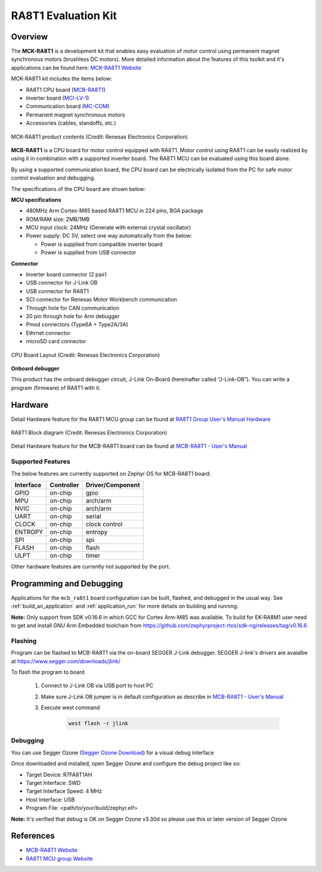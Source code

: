 .. _mcb_ra8t1:

RA8T1 Evaluation Kit
####################

Overview
********

The **MCK-RA8T1** is a development kit that enables easy evaluation of motor control using permanent magnet synchronous
motors (brushless DC motors). More detailed information about the features of this toolkit and it's applications can be
found here: `MCK-RA8T1 Website`_

MCK-RA8T1 kit includes the items below:

- RA8T1 CPU board (`MCB-RA8T1`_)
- Inverter board (`MCI-LV-1`_)
- Communication board (`MC-COM`_)
- Permanent magnet synchronous motors
- Accessories (cables, standoffs, etc.)

.. figure:: mck-ra8t1-product-contents.jpg
	:align: center
	:alt: RA8T1 Evaluation Kit

	MCK-RA8T1 product contents (Credit: Renesas Electronics Corporation)

**MCB-RA8T1** is a CPU board for motor control equipped with RA8T1. Motor control using RA8T1 can be easily realized by
using it in combination with a supported inverter board. The RA8T1 MCU can be evaluated using this board alone.

By using a supported communication board, the CPU board can be electrically isolated from the PC for safe motor control
evaluation and debugging.

The specifications of the CPU board are shown below:

**MCU specifications**

- 480MHz Arm Cortex-M85 based RA8T1 MCU in 224 pins, BGA package
- ROM/RAM size: 2MB/1MB
- MCU input clock: 24MHz (Generate with external crystal oscillator)
- Power supply: DC 5V, select one way automatically from the below:

  - Power is supplied from compatible inverter board
  - Power is supplied from USB connector

**Connector**

- Inverter board connector (2 pair)
- USB connector for J-Link OB
- USB connector for RA8T1
- SCI connector for Renesas Motor Workbench communication
- Through hole for CAN communication
- 20 pin through hole for Arm debugger
- Pmod connectors (Type6A + Type2A/3A)
- Ethrnet connector
- microSD card connector

.. figure:: ra8t1-cpu-board-block-diagram.jpg
	:align: center
	:alt: RA8T1 Evaluation Kit

	CPU Board Layout (Credit: Renesas Electronics Corporation)

**Onboard debugger**

This product has the onboard debugger circuit, J-Link On-Board (hereinafter called “J-Link-OB”). You can
write a program (firmware) of RA8T1 with it.

Hardware
********
Detail Hardware feature for the RA8T1 MCU group can be found at `RA8T1 Group User's Manual Hardware`_

.. figure:: ra8t1-block-diagram.png
	:width: 442px
	:align: center
	:alt: RA8T1 MCU group feature

	RA8T1 Block diagram (Credit: Renesas Electronics Corporation)

Detail Hardware feature for the  MCB-RA8T1 board can be found at `MCB-RA8T1 - User's Manual`_

Supported Features
==================

The below features are currently supported on Zephyr OS for MCB-RA8T1 board:

+--------------+------------+----------------------+
| Interface    | Controller | Driver/Component     |
+==============+============+======================+
| GPIO         | on-chip    | gpio                 |
+--------------+------------+----------------------+
| MPU          | on-chip    | arch/arm             |
+--------------+------------+----------------------+
| NVIC         | on-chip    | arch/arm             |
+--------------+------------+----------------------+
| UART         | on-chip    | serial               |
+--------------+------------+----------------------+
| CLOCK        | on-chip    | clock control        |
+--------------+------------+----------------------+
| ENTROPY      | on-chip    | entropy              |
+--------------+------------+----------------------+
| SPI          | on-chip    | spi                  |
+--------------+------------+----------------------+
| FLASH        | on-chip    | flash                |
+--------------+------------+----------------------+
| ULPT         | on-chip    | timer                |
+--------------+------------+----------------------+

Other hardware features are currently not supported by the port.

Programming and Debugging
*************************

Applications for the ``mcb_ra8t1`` board configuration can be
built, flashed, and debugged in the usual way. See
:ref:`build_an_application` and :ref:`application_run` for more details on
building and running.

**Note:** Only support from SDK v0.16.6 in which GCC for Cortex Arm-M85 was available.
To build for EK-RA8M1 user need to get and install GNU Arm Embedded toolchain from https://github.com/zephyrproject-rtos/sdk-ng/releases/tag/v0.16.6

Flashing
========

Program can be flashed to MCB-RA8T1 via the on-board SEGGER J-Link debugger.
SEGGER J-link's drivers are avaialbe at https://www.segger.com/downloads/jlink/

To flash the program to board

  1. Connect to J-Link OB via USB port to host PC

  2. Make sure J-Link OB jumper is in default configuration as describe in `MCB-RA8T1 - User's Manual`_

  3. Execute west command

	.. code-block:: console

		west flash -r jlink

Debugging
=========

You can use Segger Ozone (`Segger Ozone Download`_) for a visual debug interface

Once downloaded and installed, open Segger Ozone and configure the debug project
like so:

* Target Device: R7FA8T1AH
* Target Interface: SWD
* Target Interface Speed: 4 MHz
* Host Interface: USB
* Program File: <path/to/your/build/zephyr.elf>

**Note:** It's verified that debug is OK on Segger Ozone v3.30d so please use this or later
version of Segger Ozone

References
**********
- `MCB-RA8T1 Website`_
- `RA8T1 MCU group Website`_

.. _MCB-RA8T1 Website:
   https://www.renesas.com/us/en/products/microcontrollers-microprocessors/ra-cortex-m-mcus/rtk0ema5k0c00000bj-mcb-ra8t1-cpu-board-ra8t1-mcu-group

.. _RA8T1 MCU group Website:
   https://www.renesas.com/us/en/products/microcontrollers-microprocessors/ra-cortex-m-mcus/ra8t1-480-mhz-arm-cortex-m85-based-motor-control-microcontroller-helium-and-trustzone

.. _MCB-RA8T1 - User's Manual:
   https://www.renesas.com/us/en/document/mat/mcb-ra8t1-users-manual?r=25466356

.. _RA8T1 Group User's Manual Hardware:
   https://www.renesas.com/us/en/document/mah/ra8t1-group-users-manual-hardware?r=25463106

.. _Segger Ozone Download:
   https://www.segger.com/downloads/jlink#Ozone

.. _MCK-RA8T1 Website:
	 https://www.renesas.com/us/en/products/microcontrollers-microprocessors/ra-cortex-m-mcus/rtk0ema5k0s00020bj-mck-ra8t1-renesas-flexible-motor-control-kit-ra8t1-mcu-group

.. _MCB-RA8T1:
   https://www.renesas.com/us/en/products/microcontrollers-microprocessors/ra-cortex-m-mcus/rtk0ema5k0c00000bj-mcb-ra8t1-cpu-board-ra8t1-mcu-group

.. _MCI-LV-1:
   https://www.renesas.com/us/en/products/power-power-management/fet-motor-drivers/rtk0em0000s04020bj-mci-lv-1-renesas-flexible-motor-control-inverter-board-low-voltage-48v10a-three-phase-bldcpmsm-motor

.. _MC-COM:
   https://www.renesas.com/us/en/products/microcontrollers-microprocessors/rx-32-bit-performance-efficiency-mcus/rtk0emxc90s00000bj-mc-com-renesas-flexible-motor-control-communication-board
